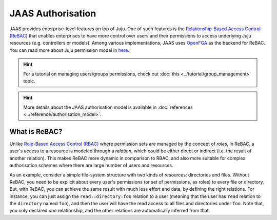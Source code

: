 JAAS Authorisation
==================

JAAS provides enterprise-level features on top of Juju. One of such features is the `Relationship-Based Access Control (ReBAC) <https://en.wikipedia.org/wiki/Relationship-based_access_control>`_ that enables enterprises to have more control over users and their permissions to access underlying Juju resources (e.g. controllers or models). Among various implementations, JAAS uses `OpenFGA <https://openfga.dev/>`_ as the backend for ReBAC. You can read more about Juju permission model in `here <https://juju.is/docs/juju/user-permissions>`_.

.. hint::
    For a tutorial on managing users/groups permissions, check out :doc:`this <../tutorial/group_management>` topic.

.. hint::
    More details about the JAAS authorisation model is available in :doc:`references <../reference/authorisation_model>`.


What is ReBAC?
--------------

Unlike `Role-Based Access Control (RBAC) <https://en.wikipedia.org/wiki/Role-based_access_control>`_ where permission sets are managed by the concept of *roles*, in ReBAC, a user's access to a resource is modeled through a *relation*, which could be either direct or indirect (i.e. the result of another relation). This makes ReBAC more dynamic in comparison to RBAC, and also more suitable for complex authorisation schemes where there are large number of users and resources.

As an example, consider a simple file-system structure with two kinds of resources: directories and files. Without ReBAC, you need to be explicit about every user's permissions (or set of permissions, as roles) to every file or directory. But, with ReBAC, you can achieve the same result with much less effort and data, by defining the right relations. For instance, you can just assign the ``read::directory:foo`` relation to a user (meaning that the user has ``read`` relation to the ``directory`` named ``foo``), and then the user will have the read access to all files and directories under ``foo``. Note that, you only declared *one* relationship, and the other relations are automatically inferred from that.
